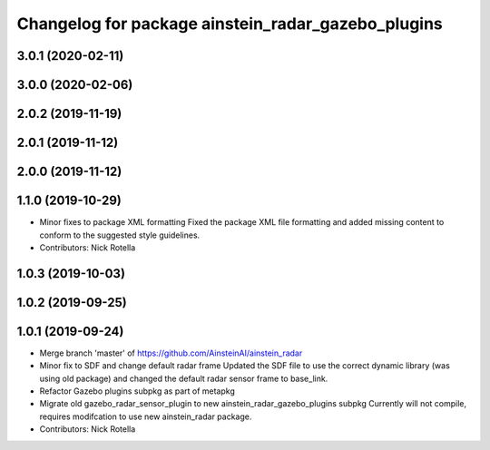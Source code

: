 ^^^^^^^^^^^^^^^^^^^^^^^^^^^^^^^^^^^^^^^^^^^^^^^^^^^
Changelog for package ainstein_radar_gazebo_plugins
^^^^^^^^^^^^^^^^^^^^^^^^^^^^^^^^^^^^^^^^^^^^^^^^^^^

3.0.1 (2020-02-11)
------------------

3.0.0 (2020-02-06)
------------------

2.0.2 (2019-11-19)
------------------

2.0.1 (2019-11-12)
------------------

2.0.0 (2019-11-12)
------------------

1.1.0 (2019-10-29)
------------------
* Minor fixes to package XML formatting
  Fixed the package XML file formatting and added missing content to
  conform to the suggested style guidelines.
* Contributors: Nick Rotella

1.0.3 (2019-10-03)
------------------

1.0.2 (2019-09-25)
------------------

1.0.1 (2019-09-24)
------------------
* Merge branch 'master' of https://github.com/AinsteinAI/ainstein_radar
* Minor fix to SDF and change default radar frame
  Updated the SDF file to use the correct dynamic library (was using old
  package) and changed the default radar sensor frame to base_link.
* Refactor Gazebo plugins subpkg as part of metapkg
* Migrate old gazebo_radar_sensor_plugin to new ainstein_radar_gazebo_plugins subpkg
  Currently will not compile, requires modifcation to use new
  ainstein_radar package.
* Contributors: Nick Rotella

